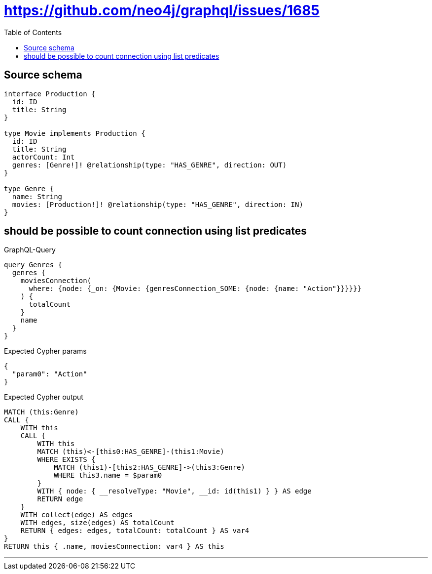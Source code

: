 :toc:

= https://github.com/neo4j/graphql/issues/1685

== Source schema

[source,graphql,schema=true]
----
interface Production {
  id: ID
  title: String
}

type Movie implements Production {
  id: ID
  title: String
  actorCount: Int
  genres: [Genre!]! @relationship(type: "HAS_GENRE", direction: OUT)
}

type Genre {
  name: String
  movies: [Production!]! @relationship(type: "HAS_GENRE", direction: IN)
}
----
== should be possible to count connection using list predicates

.GraphQL-Query
[source,graphql]
----
query Genres {
  genres {
    moviesConnection(
      where: {node: {_on: {Movie: {genresConnection_SOME: {node: {name: "Action"}}}}}}
    ) {
      totalCount
    }
    name
  }
}
----

.Expected Cypher params
[source,json]
----
{
  "param0": "Action"
}
----

.Expected Cypher output
[source,cypher]
----
MATCH (this:Genre)
CALL {
    WITH this
    CALL {
        WITH this
        MATCH (this)<-[this0:HAS_GENRE]-(this1:Movie)
        WHERE EXISTS {
            MATCH (this1)-[this2:HAS_GENRE]->(this3:Genre)
            WHERE this3.name = $param0
        }
        WITH { node: { __resolveType: "Movie", __id: id(this1) } } AS edge
        RETURN edge
    }
    WITH collect(edge) AS edges
    WITH edges, size(edges) AS totalCount
    RETURN { edges: edges, totalCount: totalCount } AS var4
}
RETURN this { .name, moviesConnection: var4 } AS this
----

'''

